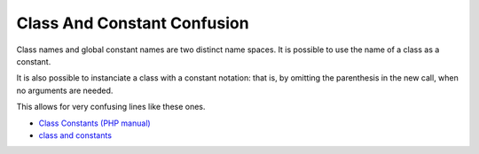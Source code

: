 .. _class-and-constant-confusion:

Class And Constant Confusion
----------------------------

.. meta::
	:description:
		Class And Constant Confusion: Class names and global constant names are two distinct name spaces.
	:twitter:card: summary_large_image
	:twitter:site: @exakat
	:twitter:title: Class And Constant Confusion
	:twitter:description: Class And Constant Confusion: Class names and global constant names are two distinct name spaces
	:twitter:creator: @exakat
	:twitter:image:src: https://php-tips.readthedocs.io/en/latest/_images/class_and_constants.png
	:og:image: https://php-tips.readthedocs.io/en/latest/_images/class_and_constants.png
	:og:title: Class And Constant Confusion
	:og:type: article
	:og:description: Class names and global constant names are two distinct name spaces
	:og:url: https://php-tips.readthedocs.io/en/latest/tips/class_and_constants.html
	:og:locale: en

.. raw:: html

	<script type="application/ld+json">{"@context":"https:\/\/schema.org","@graph":[{"@type":"WebPage","@id":"https:\/\/php-tips.readthedocs.io\/en\/latest\/tips\/class_and_constants.html","url":"https:\/\/php-tips.readthedocs.io\/en\/latest\/tips\/class_and_constants.html","name":"Class And Constant Confusion","isPartOf":{"@id":"https:\/\/www.exakat.io\/"},"datePublished":"Tue, 14 Jan 2025 13:30:14 +0000","dateModified":"Tue, 14 Jan 2025 13:30:14 +0000","description":"Class names and global constant names are two distinct name spaces","inLanguage":"en-US","potentialAction":[{"@type":"ReadAction","target":["https:\/\/php-tips.readthedocs.io\/en\/latest\/tips\/class_and_constants.html"]}]},{"@type":"WebSite","@id":"https:\/\/www.exakat.io\/","url":"https:\/\/www.exakat.io\/","name":"Exakat","description":"Smart PHP static analysis","inLanguage":"en-US"}]}</script>

Class names and global constant names are two distinct name spaces. It is possible to use the name of a class as a constant.

It is also possible to instanciate a class with a constant notation: that is, by omitting the parenthesis in the new call, when no arguments are needed.

This allows for very confusing lines like these ones.

.. image:: ../images/class_and_constants.png

* `Class Constants (PHP manual) <https://www.php.net/manual/en/language.oop5.constants.php>`_
* `class and constants <https://3v4l.org/RQIRu>`_


